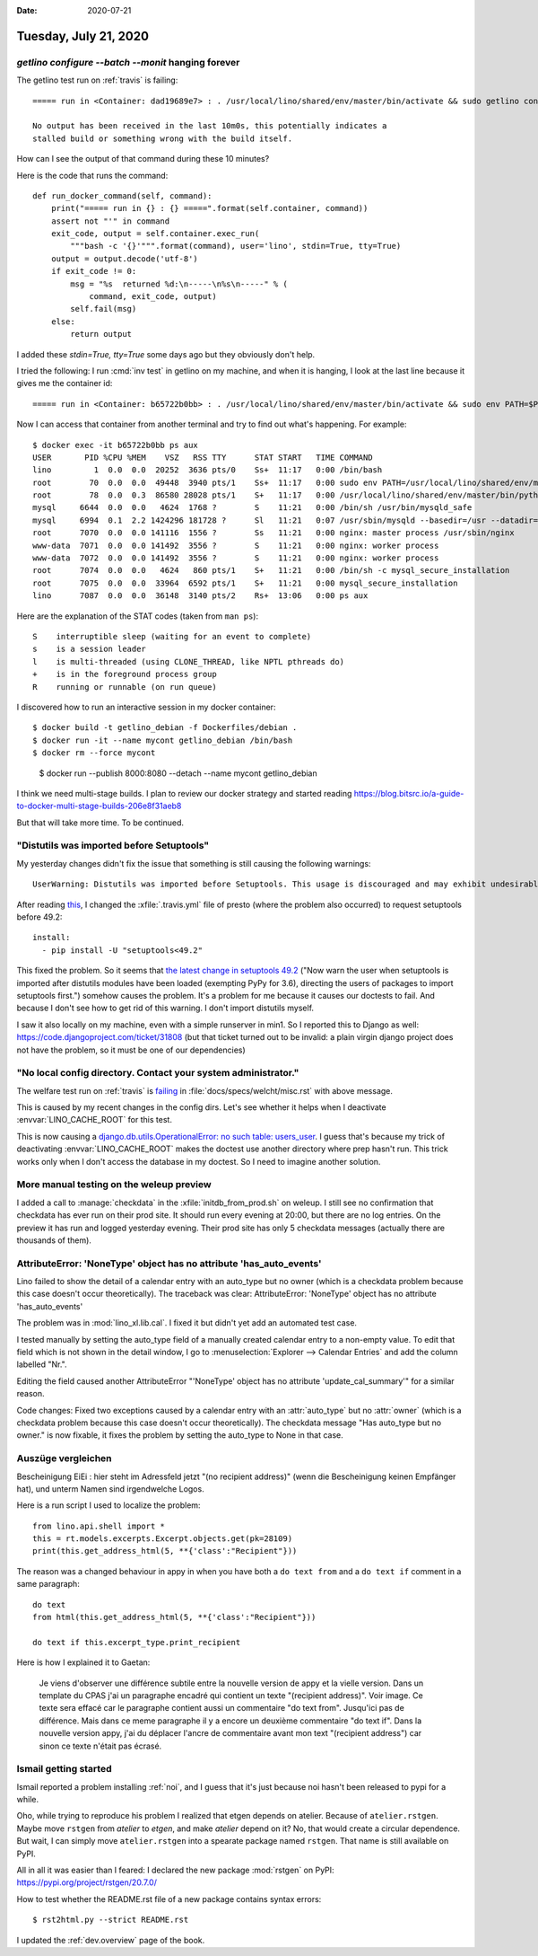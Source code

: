 :date: 2020-07-21

======================
Tuesday, July 21, 2020
======================

`getlino configure --batch --monit` hanging forever
===================================================

The getlino test run on :ref:`travis` is failing::

  ===== run in <Container: dad19689e7> : . /usr/local/lino/shared/env/master/bin/activate && sudo getlino configure --batch --monit =====

  No output has been received in the last 10m0s, this potentially indicates a
  stalled build or something wrong with the build itself.

How can I see the output of that command during these 10 minutes?

Here is the code that runs the command::

  def run_docker_command(self, command):
      print("===== run in {} : {} =====".format(self.container, command))
      assert not "'" in command
      exit_code, output = self.container.exec_run(
          """bash -c '{}'""".format(command), user='lino', stdin=True, tty=True)
      output = output.decode('utf-8')
      if exit_code != 0:
          msg = "%s  returned %d:\n-----\n%s\n-----" % (
              command, exit_code, output)
          self.fail(msg)
      else:
          return output

I added these `stdin=True, tty=True` some days ago but they obviously don't
help.

I tried the following: I run :cmd:`inv test` in getlino on my machine, and when
it is hanging, I look at the last line because it gives me the container id::

  ===== run in <Container: b65722b0bb> : . /usr/local/lino/shared/env/master/bin/activate && sudo env PATH=$PATH getlino configure --batch --monit =====

Now I can access that container from another terminal and try to find out what's
happening.  For example::

  $ docker exec -it b65722b0bb ps aux
  USER       PID %CPU %MEM    VSZ   RSS TTY      STAT START   TIME COMMAND
  lino         1  0.0  0.0  20252  3636 pts/0    Ss+  11:17   0:00 /bin/bash
  root        70  0.0  0.0  49448  3940 pts/1    Ss+  11:17   0:00 sudo env PATH=/usr/local/lino/shared/env/master/bin:/usr/local/sbin:/usr/local/bin:/usr/sbin:/usr/bin:/sbin:/
  root        78  0.0  0.3  86580 28028 pts/1    S+   11:17   0:00 /usr/local/lino/shared/env/master/bin/python /usr/local/lino/shared/env/master/bin/getlino configure --batch
  mysql     6644  0.0  0.0   4624  1768 ?        S    11:21   0:00 /bin/sh /usr/bin/mysqld_safe
  mysql     6994  0.1  2.2 1424296 181728 ?      Sl   11:21   0:07 /usr/sbin/mysqld --basedir=/usr --datadir=/var/lib/mysql --plugin-dir=/usr/lib/mysql/plugin --log-error=/var/
  root      7070  0.0  0.0 141116  1556 ?        Ss   11:21   0:00 nginx: master process /usr/sbin/nginx
  www-data  7071  0.0  0.0 141492  3556 ?        S    11:21   0:00 nginx: worker process
  www-data  7072  0.0  0.0 141492  3556 ?        S    11:21   0:00 nginx: worker process
  root      7074  0.0  0.0   4624   860 pts/1    S+   11:21   0:00 /bin/sh -c mysql_secure_installation
  root      7075  0.0  0.0  33964  6592 pts/1    S+   11:21   0:00 mysql_secure_installation
  lino      7087  0.0  0.0  36148  3140 pts/2    Rs+  13:06   0:00 ps aux

Here are the explanation of the STAT codes (taken from ``man ps``)::

   S    interruptible sleep (waiting for an event to complete)
   s    is a session leader
   l    is multi-threaded (using CLONE_THREAD, like NPTL pthreads do)
   +    is in the foreground process group
   R    running or runnable (on run queue)

I discovered how to run an interactive session in my docker container::

  $ docker build -t getlino_debian -f Dockerfiles/debian .
  $ docker run -it --name mycont getlino_debian /bin/bash
  $ docker rm --force mycont

..

  $ docker run --publish 8000:8080 --detach --name mycont getlino_debian

I think we need multi-stage builds. I plan to review our docker strategy and started reading
https://blog.bitsrc.io/a-guide-to-docker-multi-stage-builds-206e8f31aeb8

But that will take more time. To be continued.


"Distutils was imported before Setuptools"
==========================================

My yesterday changes didn't fix the issue that something is still causing the
following warnings::

  UserWarning: Distutils was imported before Setuptools. This usage is discouraged and may exhibit undesirable behaviors or errors. Please use Setuptools' objects directly or at least import Setuptools first.

After reading `this
<https://github.com/microsoft/vscode-python/issues/12949>`__, I changed the
:xfile:`.travis.yml` file of presto (where the problem also occurred) to request
setuptools before 49.2::

  install:
    - pip install -U "setuptools<49.2"

This fixed the problem. So it seems that `the latest change in setuptools 49.2
<https://setuptools.readthedocs.io/en/latest/history.html>`__ ("Now warn the
user when setuptools is imported after distutils modules have been loaded
(exempting PyPy for 3.6), directing the users of packages to import setuptools
first.") somehow causes the problem.  It's a problem for me because it causes
our doctests to fail.  And because I don't see how to get rid of this warning. I
don't import distutils myself.

I saw it also locally on my machine, even with a simple runserver in min1. So I
reported this to Django as well: https://code.djangoproject.com/ticket/31808
(but that ticket turned out to be invalid: a plain virgin django project does
not have the problem, so it must be one of our dependencies)


"No local config directory. Contact your system administrator."
===============================================================

The welfare test run on :ref:`travis` is `failing
<https://travis-ci.org/github/lino-framework/welfare/jobs/710248248>`__
in :file:`docs/specs/welcht/misc.rst` with above message.

This is caused by my recent changes in the config dirs. Let's see whether it
helps when I deactivate :envvar:`LINO_CACHE_ROOT` for this test.

This is now causing a `django.db.utils.OperationalError: no such table:
users_user
<https://travis-ci.org/github/lino-framework/welfare/jobs/710260192>`__. I guess
that's because my trick of deactivating :envvar:`LINO_CACHE_ROOT` makes the
doctest use another directory where prep hasn't run. This trick works only when
I don't access the database in my doctest. So I need to imagine another
solution.

More manual testing on the weleup preview
=========================================

I added a call to :manage:`checkdata` in the :xfile:`initdb_from_prod.sh` on
weleup.  I still see no confirmation that checkdata has ever run on their prod
site. It should run every evening at 20:00, but there are no log entries. On the
preview it has run and logged yesterday evening. Their prod site has only 5
checkdata messages (actually there are thousands of them).


AttributeError: 'NoneType' object has no attribute 'has_auto_events'
====================================================================

Lino failed to show the detail of a calendar entry with an auto_type but no
owner (which is a checkdata problem because this case doesn't occur
theoretically). The traceback was clear: AttributeError: 'NoneType' object has
no attribute 'has_auto_events'

The problem was in :mod:`lino_xl.lib.cal`. I fixed it but didn't yet add an
automated test case.

I tested manually by setting the auto_type field of a manually created calendar
entry to a non-empty value.  To edit that field which is not shown in the detail
window, I go to :menuselection:`Explorer --> Calendar Entries` and add the column
labelled "Nr.".

Editing the field caused another AttributeError "'NoneType' object has no
attribute 'update_cal_summary'" for a similar reason.

Code changes: Fixed two exceptions caused by a calendar entry with an
:attr:`auto_type` but no :attr:`owner` (which is a checkdata problem because
this case doesn't occur theoretically). The checkdata message "Has auto_type but
no owner." is now fixable, it fixes the problem by setting the auto_type to None
in that case.


Auszüge vergleichen
===================

Bescheinigung EiEi : hier steht im Adressfeld jetzt "(no recipient address)"
(wenn die Bescheinigung keinen Empfänger hat), und unterm Namen sind
irgendwelche Logos.

Here is a run script I used to localize the problem::

  from lino.api.shell import *
  this = rt.models.excerpts.Excerpt.objects.get(pk=28109)
  print(this.get_address_html(5, **{'class':"Recipient"}))

The reason was a changed behaviour in appy in when you have both a ``do text
from`` and a ``do text if`` comment in a same paragraph::

  do text
  from html(this.get_address_html(5, **{'class':"Recipient"}))

  do text if this.excerpt_type.print_recipient

Here is how I explained it to Gaetan:

  Je viens d'observer une différence subtile entre la nouvelle version de appy et
  la vielle version. Dans un template du CPAS j'ai un paragraphe encadré qui
  contient un texte "(recipient address)". Voir image. Ce texte sera effacé car le
  paragraphe contient aussi un commentaire "do text from". Jusqu'ici pas de
  différence. Mais dans ce meme paragraphe il y a encore un deuxième commentaire
  "do text if". Dans la nouvelle version appy, j'ai du déplacer l'ancre de
  commentaire avant mon text "(recipient address") car sinon ce texte n'était pas
  écrasé.

.. image:: 0721_app3.png


Ismail getting started
======================

Ismail reported a problem installing :ref:`noi`, and I guess that it's just
because noi hasn't been released to pypi for a while.

Oho, while trying to reproduce his problem I realized that etgen depends on
atelier.  Because of ``atelier.rstgen``. Maybe move ``rstgen`` from `atelier` to
`etgen`, and make `atelier` depend on it? No, that would create a circular
dependence.  But wait, I can simply move ``atelier.rstgen`` into a spearate
package named ``rstgen``.  That name is still available on PyPI.

All in all it was easier than I feared: I declared the new package :mod:`rstgen`
on PyPI: https://pypi.org/project/rstgen/20.7.0/

How to test whether the README.rst file of a new package contains syntax
errors::

  $ rst2html.py --strict README.rst

I updated the :ref:`dev.overview` page of the book.
